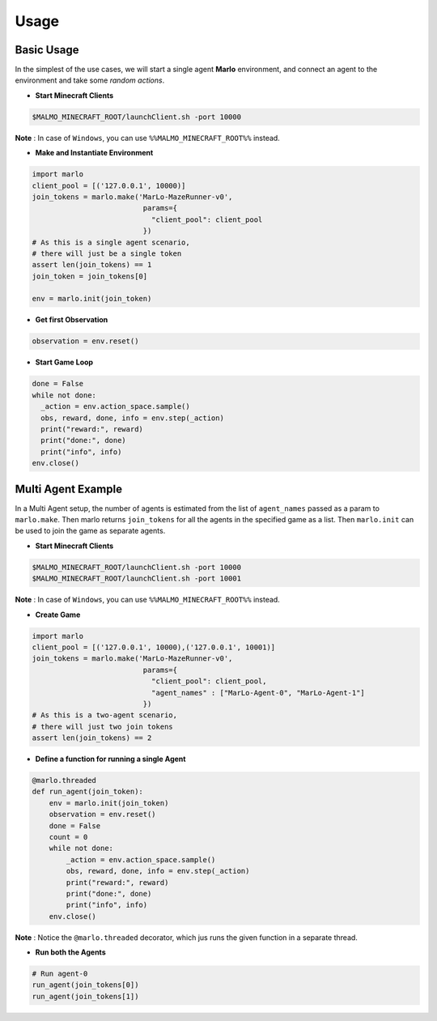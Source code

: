 Usage
=====

Basic Usage
-----------

In the simplest of the use cases, we will start a single agent 
**Marlo** environment, and connect an agent to the environment and take some 
*random actions*.

.. image:: https://i.imgur.com/XpiVIoD.png
  

- **Start Minecraft Clients**

.. code-block:: bash

  $MALMO_MINECRAFT_ROOT/launchClient.sh -port 10000

**Note** : In case of ``Windows``, you can use ``%%MALMO_MINECRAFT_ROOT%%`` instead.


- **Make and Instantiate Environment**

.. code-block:: python
  
  import marlo
  client_pool = [('127.0.0.1', 10000)]
  join_tokens = marlo.make('MarLo-MazeRunner-v0', 
                            params={
                              "client_pool": client_pool
                            })
  # As this is a single agent scenario, 
  # there will just be a single token
  assert len(join_tokens) == 1
  join_token = join_tokens[0]
  
  env = marlo.init(join_token)

- **Get first Observation**

.. code-block:: python
  
  observation = env.reset()

- **Start Game Loop**

.. code-block:: python
  
  done = False
  while not done:
    _action = env.action_space.sample()
    obs, reward, done, info = env.step(_action)
    print("reward:", reward)
    print("done:", done)
    print("info", info)
  env.close()


Multi Agent Example
-------------------

.. image:: https://i.imgur.com/mlF3X0M.png

In a Multi Agent setup, the number of agents is estimated from the list of 
``agent_names`` passed as a param to ``marlo.make``. Then marlo returns ``join_tokens``
for all the agents in the specified game as a list. Then ``marlo.init`` can be used to 
join the game as separate agents.

- **Start Minecraft Clients**

.. code-block:: bash

  $MALMO_MINECRAFT_ROOT/launchClient.sh -port 10000
  $MALMO_MINECRAFT_ROOT/launchClient.sh -port 10001

**Note** : In case of ``Windows``, you can use ``%%MALMO_MINECRAFT_ROOT%%`` instead.
  

- **Create Game**

.. code-block:: python

  import marlo
  client_pool = [('127.0.0.1', 10000),('127.0.0.1', 10001)]
  join_tokens = marlo.make('MarLo-MazeRunner-v0', 
                            params={
                              "client_pool": client_pool,
                              "agent_names" : ["MarLo-Agent-0", "MarLo-Agent-1"]
                            })
  # As this is a two-agent scenario, 
  # there will just two join tokens
  assert len(join_tokens) == 2
  
- **Define a function for running a single Agent**

.. code-block:: python

  @marlo.threaded
  def run_agent(join_token):
      env = marlo.init(join_token)
      observation = env.reset()
      done = False
      count = 0
      while not done:
          _action = env.action_space.sample()
          obs, reward, done, info = env.step(_action)
          print("reward:", reward)
          print("done:", done)
          print("info", info)
      env.close()

**Note** : Notice the ``@marlo.threaded`` decorator, which jus runs the given 
function in a separate thread.

- **Run both the Agents**

.. code-block:: python

  # Run agent-0
  run_agent(join_tokens[0])
  run_agent(join_tokens[1])
  
